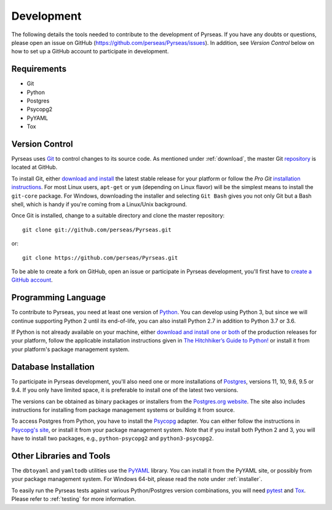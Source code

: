 .. _development:

Development
===========

The following details the tools needed to contribute to the
development of Pyrseas.  If you have any doubts or questions, please
open an issue on GitHub (https://github.com/perseas/Pyrseas/issues).
In addition, see *Version Control* below on how to set up a GitHub
account to participate in development.

Requirements
------------

- Git

- Python

- Postgres

- Psycopg2

- PyYAML

- Tox

Version Control
---------------

Pyrseas uses `Git <https://git-scm.com/>`_ to control changes to its
source code. As mentioned under :ref:`download`, the master Git
`repository <https://github.com/perseas/Pyrseas>`_ is located at GitHub.

To install Git, either `download and install
<https://git-scm.com/download>`_ the latest stable release for your
platform or follow the `Pro Git` `installation instructions
<https://git-scm.com/book/en/Getting-Started-Installing-Git>`_.  For
most Linux users, ``apt-get`` or ``yum`` (depending on Linux flavor)
will be the simplest means to install the ``git-core`` package.  For
Windows, downloading the installer and selecting ``Git Bash`` gives
you not only Git but a Bash shell, which is handy if you're coming
from a Linux/Unix background.

Once Git is installed, change to a suitable directory and clone the
master repository::

 git clone git://github.com/perseas/Pyrseas.git

or::

 git clone https://github.com/perseas/Pyrseas.git

To be able to create a fork on GitHub, open an issue or participate in
Pyrseas development, you'll first have to `create a GitHub account
<https://github.com/join>`_.

Programming Language
--------------------

To contribute to Pyrseas, you need at least one version of `Python
<https://www.python.org>`_.  You can develop using Python 3, but since
we will continue supporting Python 2 until its end-of-life, you can
also install Python 2.7 in addition to Python 3.7 or 3.6.

If Python is not already available on your machine, either `download
and install one or both <https://www.python.org/downloads/>`_ of the
production releases for your platform, follow the applicable
installation instructions given in `The Hitchhiker’s Guide to Python!
<http://docs.python-guide.org/en/latest/>`_ or install it from your
platform's package management system.

Database Installation
---------------------

To participate in Pyrseas development, you'll also need one or more
installations of `Postgres <https://www.postgresql.org>`_, versions
11, 10, 9.6, 9.5 or 9.4.  If you only have limited space, it is
preferable to install one of the latest two versions.

The versions can be obtained as binary packages or installers from the
`Postgres.org website <https://www.postgresql.org/download/>`_.  The
site also includes instructions for installing from package management
systems or building it from source.

To access Postgres from Python, you have to install the `Psycopg
<http://initd.org/psycopg/>`_ adapter. You can either follow the
instructions in `Psycopg's site
<http://initd.org/psycopg/docs/install.html>`_, or install it from
your package management system.  Note that if you install both Python
2 and 3, you will have to install two packages, e.g.,
``python-psycopg2`` and ``python3-psycopg2``.

Other Libraries and Tools
-------------------------

The ``dbtoyaml`` and ``yamltodb`` utilities use the `PyYAML
<http://pyyaml.org/wiki/PyYAML>`_ library.  You can install it from
the PyYAML site, or possibly from your package management system.  For
Windows 64-bit, please read the note under :ref:`installer`.

To easily run the Pyrseas tests against various Python/Postgres
version combinations, you will need `pytest
<https://pytest.readthedocs.io/en/latest/>`_ and `Tox
<https://tox.readthedocs.io/en/latest/>`_.  Please refer to
:ref:`testing` for more information.
